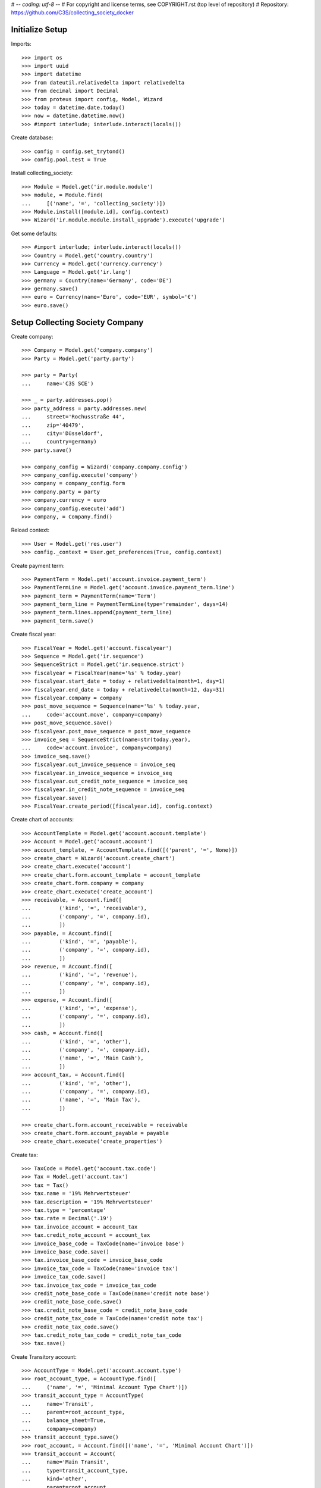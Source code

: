 # -*- coding: utf-8 -*-
# For copyright and license terms, see COPYRIGHT.rst (top level of repository)
# Repository: https://github.com/C3S/collecting_society_docker

Initialize Setup
----------------

Imports::

    >>> import os
    >>> import uuid
    >>> import datetime
    >>> from dateutil.relativedelta import relativedelta
    >>> from decimal import Decimal
    >>> from proteus import config, Model, Wizard
    >>> today = datetime.date.today()
    >>> now = datetime.datetime.now()
    >>> #import interlude; interlude.interact(locals())

Create database::

    >>> config = config.set_trytond()
    >>> config.pool.test = True

Install collecting_society::

    >>> Module = Model.get('ir.module.module')
    >>> module, = Module.find(
    ...     [('name', '=', 'collecting_society')])
    >>> Module.install([module.id], config.context)
    >>> Wizard('ir.module.module.install_upgrade').execute('upgrade')

Get some defaults::

    >>> #import interlude; interlude.interact(locals())
    >>> Country = Model.get('country.country')
    >>> Currency = Model.get('currency.currency')
    >>> Language = Model.get('ir.lang')
    >>> germany = Country(name='Germany', code='DE')
    >>> germany.save()
    >>> euro = Currency(name='Euro', code='EUR', symbol='€')
    >>> euro.save()


Setup Collecting Society Company
--------------------------------
Create company::

    >>> Company = Model.get('company.company')
    >>> Party = Model.get('party.party')

    >>> party = Party(
    ...     name='C3S SCE')

    >>> _ = party.addresses.pop()
    >>> party_address = party.addresses.new(
    ...     street='Rochusstraße 44',
    ...     zip='40479',
    ...     city='Düsseldorf',
    ...     country=germany)
    >>> party.save()

    >>> company_config = Wizard('company.company.config')
    >>> company_config.execute('company')
    >>> company = company_config.form
    >>> company.party = party
    >>> company.currency = euro
    >>> company_config.execute('add')
    >>> company, = Company.find()

Reload context::

    >>> User = Model.get('res.user')
    >>> config._context = User.get_preferences(True, config.context)

Create payment term::

    >>> PaymentTerm = Model.get('account.invoice.payment_term')
    >>> PaymentTermLine = Model.get('account.invoice.payment_term.line')
    >>> payment_term = PaymentTerm(name='Term')
    >>> payment_term_line = PaymentTermLine(type='remainder', days=14)
    >>> payment_term.lines.append(payment_term_line)
    >>> payment_term.save()

Create fiscal year::

    >>> FiscalYear = Model.get('account.fiscalyear')
    >>> Sequence = Model.get('ir.sequence')
    >>> SequenceStrict = Model.get('ir.sequence.strict')
    >>> fiscalyear = FiscalYear(name='%s' % today.year)
    >>> fiscalyear.start_date = today + relativedelta(month=1, day=1)
    >>> fiscalyear.end_date = today + relativedelta(month=12, day=31)
    >>> fiscalyear.company = company
    >>> post_move_sequence = Sequence(name='%s' % today.year,
    ...     code='account.move', company=company)
    >>> post_move_sequence.save()
    >>> fiscalyear.post_move_sequence = post_move_sequence
    >>> invoice_seq = SequenceStrict(name=str(today.year),
    ...     code='account.invoice', company=company)
    >>> invoice_seq.save()
    >>> fiscalyear.out_invoice_sequence = invoice_seq
    >>> fiscalyear.in_invoice_sequence = invoice_seq
    >>> fiscalyear.out_credit_note_sequence = invoice_seq
    >>> fiscalyear.in_credit_note_sequence = invoice_seq
    >>> fiscalyear.save()
    >>> FiscalYear.create_period([fiscalyear.id], config.context)

Create chart of accounts::

    >>> AccountTemplate = Model.get('account.account.template')
    >>> Account = Model.get('account.account')
    >>> account_template, = AccountTemplate.find([('parent', '=', None)])
    >>> create_chart = Wizard('account.create_chart')
    >>> create_chart.execute('account')
    >>> create_chart.form.account_template = account_template
    >>> create_chart.form.company = company
    >>> create_chart.execute('create_account')
    >>> receivable, = Account.find([
    ...         ('kind', '=', 'receivable'),
    ...         ('company', '=', company.id),
    ...         ])
    >>> payable, = Account.find([
    ...         ('kind', '=', 'payable'),
    ...         ('company', '=', company.id),
    ...         ])
    >>> revenue, = Account.find([
    ...         ('kind', '=', 'revenue'),
    ...         ('company', '=', company.id),
    ...         ])
    >>> expense, = Account.find([
    ...         ('kind', '=', 'expense'),
    ...         ('company', '=', company.id),
    ...         ])
    >>> cash, = Account.find([
    ...         ('kind', '=', 'other'),
    ...         ('company', '=', company.id),
    ...         ('name', '=', 'Main Cash'),
    ...         ])
    >>> account_tax, = Account.find([
    ...         ('kind', '=', 'other'),
    ...         ('company', '=', company.id),
    ...         ('name', '=', 'Main Tax'),
    ...         ])

    >>> create_chart.form.account_receivable = receivable
    >>> create_chart.form.account_payable = payable
    >>> create_chart.execute('create_properties')


Create tax::

    >>> TaxCode = Model.get('account.tax.code')
    >>> Tax = Model.get('account.tax')
    >>> tax = Tax()
    >>> tax.name = '19% Mehrwertsteuer'
    >>> tax.description = '19% Mehrwertsteuer'
    >>> tax.type = 'percentage'
    >>> tax.rate = Decimal('.19')
    >>> tax.invoice_account = account_tax
    >>> tax.credit_note_account = account_tax
    >>> invoice_base_code = TaxCode(name='invoice base')
    >>> invoice_base_code.save()
    >>> tax.invoice_base_code = invoice_base_code
    >>> invoice_tax_code = TaxCode(name='invoice tax')
    >>> invoice_tax_code.save()
    >>> tax.invoice_tax_code = invoice_tax_code
    >>> credit_note_base_code = TaxCode(name='credit note base')
    >>> credit_note_base_code.save()
    >>> tax.credit_note_base_code = credit_note_base_code
    >>> credit_note_tax_code = TaxCode(name='credit note tax')
    >>> credit_note_tax_code.save()
    >>> tax.credit_note_tax_code = credit_note_tax_code
    >>> tax.save()

Create Transitory account::

    >>> AccountType = Model.get('account.account.type')
    >>> root_account_type, = AccountType.find([
    ...     ('name', '=', 'Minimal Account Type Chart')])
    >>> transit_account_type = AccountType(
    ...     name='Transit',
    ...     parent=root_account_type,
    ...     balance_sheet=True,
    ...     company=company)
    >>> transit_account_type.save()
    >>> root_account, = Account.find([('name', '=', 'Minimal Account Chart')])
    >>> transit_account = Account(
    ...     name='Main Transit',
    ...     type=transit_account_type,
    ...     kind='other',
    ...     parent=root_account,
    ...     company=company)
    >>> transit_account.save()
    >>> AccountJournal = Model.get('account.journal')
    >>> sequence_journal, = Sequence.find([('code', '=', 'account.journal')])
    >>> journal = AccountJournal(
    ...     name='Transit', code='TRANS', type='general',
    ...     sequence=sequence_journal)
    >>> journal.save()
    >>> #import interlude; interlude.interact(locals())

Create separate escrow bank account and journal for colleting money which is
not owned by C3S::

    >>> current_account_type = AccountType.find(
    ...     [('name', '=', 'Cash')])[0].parent
    >>> escrow_account_type = AccountType(
    ...     name='Escrow',
    ...     parent=current_account_type,
    ...     company=company)
    >>> escrow_account_type.save()
    >>> escrow_account = Account(
    ...     name='Main Escrow',
    ...     type=current_account_type,
    ...     kind='other',
    ...     deferral=True,
    ...     parent=root_account,
    ...     company=company)
    >>> escrow_account.save()
    >>> escrow_journal = AccountJournal(
    ...     name='Escrow',
    ...     code='ESCR',
    ...     type='cash',
    ...     debit_account=escrow_account,
    ...     credit_account=escrow_account,
    ...     sequence=sequence_journal)
    >>> escrow_journal.save()



Web-User Scenario
=================

The web user scenario tests the authentication functionalities for a new user
to become a valid web user.

Create a web user::

    >>> WebUser = Model.get('web.user')
    >>> web_user = WebUser()

Set login credentials and other essentials::

    >>> web_user.email = 'wilbert_webuser@c3s.cc'
    >>> web_user.password = 'wu'
    >>> web_user.nickname = 'wil'
    >>> web_user.save()

Check opt-in state::

    >>> assert(web_user.opt_in_state == 'new')

Check opt-in link is a correctly formatted UUID::

    >>> assert(bool(uuid.UUID(web_user.opt_in_uuid, version=4)))

Double opt-in Email with UUID in link is send by the portal::

    >>> web_user.opt_in_state = 'mail-sent'
    >>> web_user.save()

The web user clicks on the link sent by the portal.
The received UUID is equal to the stored UUID in web_user.opt_in_uuid::

    >>> web_user.opt_in_state = 'opted-in'
    >>> web_user.save()

Now the web user is a valid portal user.

If the web user tries to login with wrong credentials
(email: wilbert_webuser@c3s.cc and password: wuXXX) the
authentication result is None::

    >>> logged_in_web_user = WebUser.authenticate(
    ...     'wilbert_webuser@c3s.cc','wuXXX',config.context)
    >>> assert(type(logged_in_web_user) == type(None))


If the web user tries to login with his credentials
(email: wilbert_webuser@c3s.cc and password: wu) the authentication
result is the authenticated web user object::

    >>> logged_in_web_user = WebUser.authenticate(
    ...     'wilbert_webuser@c3s.cc',
    ...     'wu',
    ...     config.context)
    >>> assert(logged_in_web_user)
    >>> logged_in_web_user
    Pool().get('web.user')(1)

    >>> logged_in_web_user = WebUser(logged_in_web_user.id)
    >>> assert(logged_in_web_user.nickname == u'wil')


Licenser Scenario
=================

A valid licenser web user. See Web-User Scenario for details::

    >>> licenser = WebUser()
    >>> licenser.email='cres_licenser@c3s.cc'
    >>> licenser.password='cc'
    >>> web_user.nickname = 'wil'
    >>> licenser.opt_in_state = 'opted-in'
    >>> licenser.save()

Add another person name::

    >>> licenser.party.name = 'Crescentia Creative'

Define roles::

    >>> WebUserRole = Model.get('web.user.role')
    >>> licenser.default_role = 'licenser'
    >>> licenser.roles.extend(
    ...     WebUserRole.find([('name', '=', 'licenser')]))

Add an address::

    >>> Address = Model.get('party.address')
    >>> licenser.party.addresses.append(
    ...     Address(
    ...         street='Berliner Strasse 123',
    ...         zip='51063',
    ...         city='Köln',
    ...         country=germany))

Save licenser web user::

    >>> licenser.save()

Add a bank account for the licenser::

    >>> Bank = Model.get('bank')
    >>> BankAccount = Model.get('bank.account')
    >>> BankAccountNumber = Model.get('bank.account.number')
    >>> licenser_bank_account = BankAccount(currency=euro)
    >>> licenser_bank_account.bank = Bank(
    ...     bic='AACSDE33', party=Party(name='Sparkasse Aachen'))
    >>> licenser_bank_account.owners.append(licenser.party)
    >>> licenser_bank_account.numbers.append(
    ...     BankAccountNumber(
    ...         type='iban', number='DE70 3905 0000 0012 3456 78'))
    >>> licenser_bank_account.bank.party.save()
    >>> licenser_bank_account.bank.save()
    >>> licenser_bank_account.save()


Artist Scenario
===============

Add band /'angstalt/ and solo artist members::

    >>> Artist = Model.get('artist')
    >>> angstalt = Artist(
    ...     name="/'ʌŋʃtʌlt/",
    ...     group=True,
    ...     description='''
    ...     /'angstalt/ was founded in 1995 by the twin brothers Stefan
    ...     Hintz (bass, keyboards) and Norman Hintz (drums, percussion)
    ...     as well as Meik "m." Michalke (guitar, voice, bass).
    ...     In the early phase, which was marked by the self-released debut
    ...     "ex." (1998) and the retrospective archive sampler
    ...     "[ha1b:2ehn]" (2000), the project would be completed by Alex
    ...     Pavlidis (bass, voice), until he became full-time bassist with
    ...     Sometree in 2002.
    ...
    ...     Since 2005 until now /'angstalt/ consists of Stefan Hintz (bass,
    ...     keyboards), Norman Hintz (drums, percussion) Tobias "Rettich"
    ...     Rettstadt (drums, bass, keyboards) and Meik "m." Michalke (
    ...     guitar, voice, bass). Yes, that's two drummers.
    ...
    ...     m. released two books of poems as of yet, "zur blütezeit in
    ...     herzwüsten (ein floristisches handbuch zur steingärtnerei)" and
    ...     "phantomherzen". Since 2005 he's also responsible (under his
    ...     legal name) for a germany-wide Creative Commons project called
    ...     OpenMusicContest.org.
    ...
    ...     Concerts are quite rare (e.g., 2008 as support for Cranes).
    ...     If you don't want to miss one of the intense appearances, you
    ...     should subscribe to the newsletter.
    ...
    ...     Source Text: https://www.jamendo.com/de/artist/364964/angstalt
    ...     Source Picture: http://www.angstalt.de/bilder/logo_dbz_degb.png
    ...     Date of last access: 2015-04-09 18:00''',
    ...     entity_creator=web_user
    ... )
    >>> member = angstalt.solo_artists.new(
    ...     name='Stefan Hintz',
    ...     entity_creator=web_user
    ... )
    >>> member = angstalt.solo_artists.new(
    ...     name='Norman Hintz',
    ...     entity_creator=web_user
    ... )
    >>> member = angstalt.solo_artists.new(
    ...     name='m.',
    ...     entity_creator=web_user
    ... )
    >>> member = angstalt.solo_artists.new(
    ...     name='Tobias "Rettich" Rettstadt',
    ...     entity_creator=web_user
    ... )
    >>> angstalt.save()

Check if artist has no access parties::

    >>> angstalt.access_parties
    []

Artist Claim
------------
A newly created web user named 'meik' ...::

    >>> meik = WebUser()
    >>> meik.email = 'meik@c3s.cc'
    >>> meik.password = 'meik'
    >>> meik.nickname = 'm.'
    >>> meik.opt_in_state = 'opted-in'
    >>> meik.save()
    >>> meik.party.name = 'Meik Michalke'
    >>> meik.party.save()

... wanted to claim the solo artist "m."::

    >>> solo_artist, = Artist.find([('name', '=', 'm.')])

.. note:: The process of validating the artist claim is done separately.

In case the claim is successfully validated, the solo artist
"m." is manually append to the artists of webuser meik as an
administrative task::

    >>> solo_artist.party = meik.party
    >>> solo_artist.save()

Web user meik can become payee of the solo artist::

    >>> solo_artist.payee = meik.party
    >>> solo_artist.save()

Web user meik has a bank account::

    >>> meik_bank_account = BankAccount(currency=euro)
    >>> meik_bank_account.bank, = Bank.find([('bic', '=', 'AACSDE33')])
    >>> meik_bank_account.owners.append(meik.party)
    >>> meik_bank_account.numbers.append(
    ...     BankAccountNumber(
    ...         type='iban', number='DE53 1203 0000 0011 1111 11'))
    >>> meik_bank_account.bank.party.save()
    >>> meik_bank_account.bank.save()
    >>> meik_bank_account.save()
    >>> meik.reload()

Web user meik also wants to become payee of the group angstalt, because he is
a band member::

    >>> angstalt.payee = meik.party
    >>> angstalt.save()

.. note:: The process of validating an artist payee is done separately.


Webuser meik, the only member of the group angstalt can be administrative
validated as payee::

    >>> angstalt.valid_payee = True


Webuser Invitation
------------------

Web user meik from the band /'angstalt/ wants to invite more members of his
band.
He invites his colleague Tobias to claim the artist
Tobias "Rettich" Rettstadt.
The artist of his colleage has the unique identifier::

    >>> artist_to_invite, = Artist.find(
    ...     [('name', '=', 'Tobias "Rettich" Rettstadt')])
    >>> token = artist_to_invite.invitation_token

.. note:: The system sends an email to the email address of the
    web user to invite (tobias), given by the inviting web user (meik).

The email recipient sends us the token back and needs to authenticate
as a web user.
In this case the web user does not exist and is created as the new web user
tobi::

    >>> tobi = WebUser()
    >>> tobi.email = 'tobi@c3s.cc'
    >>> tobi.password = 'tobi'
    >>> tobi.nickname = 'Rettich'
    >>> tobi.opt_in_state = 'opted-in'
    >>> tobi.save()
    >>> tobi.party.name = 'Tobias Rettstadt'

In the invitation email from tobis colleague meik is a reference token for
an artist::

    >>> solo_artist, = Artist.find([('invitation_token', '=', token)])

The identified solo artist will be added to the web user tobi.

.. note:: The process of validating the artist claim is done separately.

In case the claim is successfully validated, the solo artist
'Tobias "Rettich" Rettstadt' is append to the artists of
web user tobi in an administrative task::

    >>> solo_artist.party = tobi.party
    >>> solo_artist.save()

Check the count of access parties to Band angstalt::

    >>> len(angstalt.access_parties)
    2

The parties of web user meik and tobi have access to angstalt::

    >>> angstalt.access_parties == [tobi.party, meik.party]
    True


Payee Proposal
--------------
Web user tobi wanted to become a new payee for the band angstalt.
The actual payee of angstalt is meik and there is no actual proposal
for a new payees::

    >>> angstalt.payee == meik.party
    True
    >>> angstalt.valid_payee
    True
    >>> angstalt.payee_proposal is None
    True

Tobi proposes himself as a new payee::

    >>> angstalt.payee_proposal = tobi.party
    >>> angstalt.save()

When adding a new proposal, the status of the actual payee is
automatically set to invalid::

    >>> bool(angstalt.valid_payee)
    False

The valid payee flag is used to control payments to the actual payee.
If the payee is invalid, no money is paid to any bank account.

Now the members of the band can vote (accept) for the proposed payee by adding
themselves to the list of payee acceptances::

    >>> angstalt.payee_acceptances.append(meik.party)
    >>> angstalt.payee_acceptances == angstalt.access_parties
    False

The proposed payee is accepted, when every web user party in the
access parties list accepts the new payee::

    >>> angstalt.payee_acceptances.append(tobi.party)
    >>> sorted(angstalt.payee_acceptances) == sorted(angstalt.access_parties)
    True

In case everyone accepts the new payee, the payee field is updated::

    >>> angstalt.payee = angstalt.payee_proposal
    >>> angstalt.save()
    >>> angstalt.reload()

The clean up for the next vote is partially done automatically::

    >>> angstalt.payee_proposal is None
    True
    >>> bool(angstalt.valid_payee)
    False
    >>> for i in range(len(angstalt.payee_acceptances)):
    ...     _ = angstalt.payee_acceptances.pop()
    >>> angstalt.save()

Bank Accounts
-------------
The band has an own bank account.
For this, the band is a legal entity having an own party::

    >>> angstalt.party = Party(name="/'angstalt/")
    >>> angstalt.party.save()
    >>> angstalt.save()

Add bank account to the band::

    >>> angstalt_bank_account = BankAccount(currency=euro)
    >>> angstalt_bank_account.bank, = Bank.find([('bic', '=', 'AACSDE33')])
    >>> angstalt_bank_account.owners.append(angstalt.party)
    >>> angstalt_bank_account.numbers.append(
    ...     BankAccountNumber(
    ...         type='iban', number='DE59 3905 0000 0022 2222 22'))
    >>> angstalt_bank_account.bank.party.save()
    >>> angstalt_bank_account.bank.save()
    >>> angstalt_bank_account.save()
    >>> angstalt.reload()


Repertoire Scenario
===================

Repertoire upload
-----------------

Create a web user for this scenario::

    >>> web_user = WebUser()

Set login credentials and other essentials and opt-in::

    >>> web_user.email = 'max_repertoire@c3s.cc'
    >>> web_user.password = 'mr'
    >>> web_user.nickname = 'maxr'
    >>> web_user.opt_in_state = 'opted-in'
    >>> web_user.save()

Get required objects and login user::

    >>> Content = Model.get('content')
    >>> content = Content()
    >>> web_user_max = WebUser.authenticate(
    ... 'max_repertoire@c3s.cc','mr',config.context)
    >>> web_user_max = WebUser(web_user_max.id)

Create valid content::

    >>> content.active = True
    >>> content.uuid = 'a3d55e8e-18c3-4a22-a11b-ec5dc4a1ce29'
    >>> content.preview_path = '/shared/tmp/upload/previews/a/3/a3d55e8e-18c3-4a22-a11b-ec5dc4a1ce29'
    >>> content.sample_rate = 48000
    >>> content.pre_ingest_excerpt_score = 0
    >>> content.channels = 2
    >>> content.name = 'scenario_test_content_dropped.wav'
    >>> content.entity_origin = 'direct'
    >>> content.entity_creator = web_user_max.party
    >>> content.size = 321542
    >>> content.category = 'audio'
    >>> content.post_ingest_excerpt_score = 0
    >>> content.processing_hostname = '4f7dd1c466d6'
    >>> content.lenght = 1
    >>> content.sample_width = 16
    >>> content.mime_type = 'audio/x-wav'
    >>> content.processing_state = 'dropped'
    >>> content.write_date = datetime.datetime.now()
    >>> content.commit_state = 'uncommited'
    >>> content.save()

Create format error content::

    >>> content = Content()
    >>> content.active = True
    >>> content.uuid = 'a3d55e8e-18c3-4a22-a11b-ec5dc4a1ce30'
    >>> content.preview_path = '/shared/tmp/upload/previews/a/3/a3d55e8e-18c3-4a22-a11b-ec5dc4a1ce30'
    >>> content.sample_rate = 48000
    >>> content.pre_ingest_excerpt_score = 0
    >>> content.channels = 2
    >>> content.name = 'scenario_test_wrong_format.pdf'
    >>> content.entity_origin = 'direct'
    >>> content.entity_creator = web_user_max.party
    >>> content.size = 320000
    >>> content.category = 'audio'
    >>> content.post_ingest_excerpt_score = 0
    >>> content.processing_hostname = '4f7dd1c466d6'
    >>> content.lenght = 1
    >>> content.sample_width = 16
    >>> content.mime_type = 'application/pdf'
    >>> content.processing_state = 'rejected'
    >>> content.rejection_reason = 'format_error'
    >>> content.write_date = datetime.datetime.now()
    >>> content.commit_state = 'uncommited'
    >>> content.save()

Create lossy compression content::

    >>> content = Content()
    >>> content.active = True
    >>> content.uuid = 'a3d55e8e-18c3-4a22-a11b-ec5dc4a1ce31'
    >>> content.preview_path = '/shared/tmp/upload/previews/a/3/a3d55e8e-18c3-4a22-a11b-ec5dc4a1ce31'
    >>> content.sample_rate = 48000
    >>> content.pre_ingest_excerpt_score = 0
    >>> content.channels = 2
    >>> content.name = 'scenario_test_lossy_compression.mp3'
    >>> content.entity_origin = 'direct'
    >>> content.entity_creator = web_user_max.party
    >>> content.size = 320000
    >>> content.category = 'audio'
    >>> content.post_ingest_excerpt_score = 0
    >>> content.processing_hostname = '4f7dd1c466d6'
    >>> content.lenght = 1
    >>> content.sample_width = 16
    >>> content.mime_type = 'audio/x-mpeg'
    >>> content.processing_state = 'rejected'
    >>> content.rejection_reason = 'lossy_compression'
    >>> content.write_date = datetime.datetime.now()
    >>> content.commit_state = 'uncommited'
    >>> content.save()
